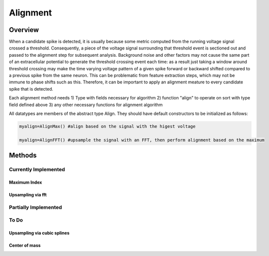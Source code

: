 
###########
Alignment
###########

*********
Overview
*********

When a candidate spike is detected, it is usually because some metric computed from the running voltage signal crossed a threshold. Consequently, a piece of the voltage signal surrounding that threshold event is sectioned out and passed to the alignment step for subsequent analysis. Background noise and other factors may not cause the same part of an extracellular potential to generate the threshold crossing event each time: as a result just taking a window around threshold crossing may make the time varying voltage pattern of a given spike forward or backward shifted compared to a previous spike from the same neuron. This can be problematic from feature extraction steps, which may not be immune to phase shifts such as this. Therefore, it can be important to apply an alignment meature to every candidate spike that is detected.

Each alignment method needs
1) Type with fields necessary for algorithm
2) function "align" to operate on sort with type field defined above
3) any other necessary functions for alignment algorithm

All datatypes are members of the abstract type Align. They should have default constructors to be initialized as follows:

.. code-block:: julia

	myalign=AlignMax() #align based on the signal with the higest voltage

	myalign=AlignFFT() #upsample the signal with an FFT, then perform alignment based on the maximum


********
Methods
********
======================
Currently Implemented
======================

---------------
Maximum Index
---------------

-------------------
Upsampling via fft
-------------------

======================
Partially Implemented
======================

==========
To Do
==========

-----------------------------
Upsampling via cubic splines
-----------------------------

----------------
Center of mass
----------------


